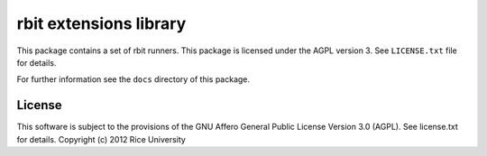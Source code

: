 rbit extensions library
=======================

This package contains a set of rbit runners.
This package is licensed under the AGPL version 3.
See ``LICENSE.txt`` file for details.

For further information see the ``docs`` directory of this package.

License
-------

This software is subject to the provisions of the GNU Affero General Public License Version 3.0 (AGPL). See license.txt for details. Copyright (c) 2012 Rice University
